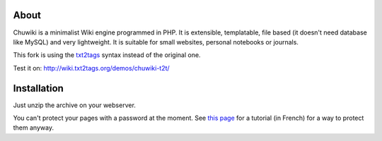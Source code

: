 
About
=====

Chuwiki is a minimalist Wiki engine programmed in PHP. It is extensible, templatable, file based (it doesn't need database like MySQL) and very lightweight. It is suitable for small websites, personal notebooks or journals. 

This fork is using the `txt2tags <http://www.txt2tags.org>`_ syntax instead of the original one.

Test it on:
http://wiki.txt2tags.org/demos/chuwiki-t2t/


Installation
============

Just unzip the archive on your webserver.

You can't protect your pages with a password at the moment. See `this page <http://chuwiki.genezys.net/wiki/Mot%20de%20passe%20pour%20l%27%C3%A9dition>`_ for a tutorial (in French) for a way to protect them anyway.

.. rst code generated by txt2tags 2.6.1126 (http://txt2tags.org)
.. cmdline: txt2tags README.t2t
